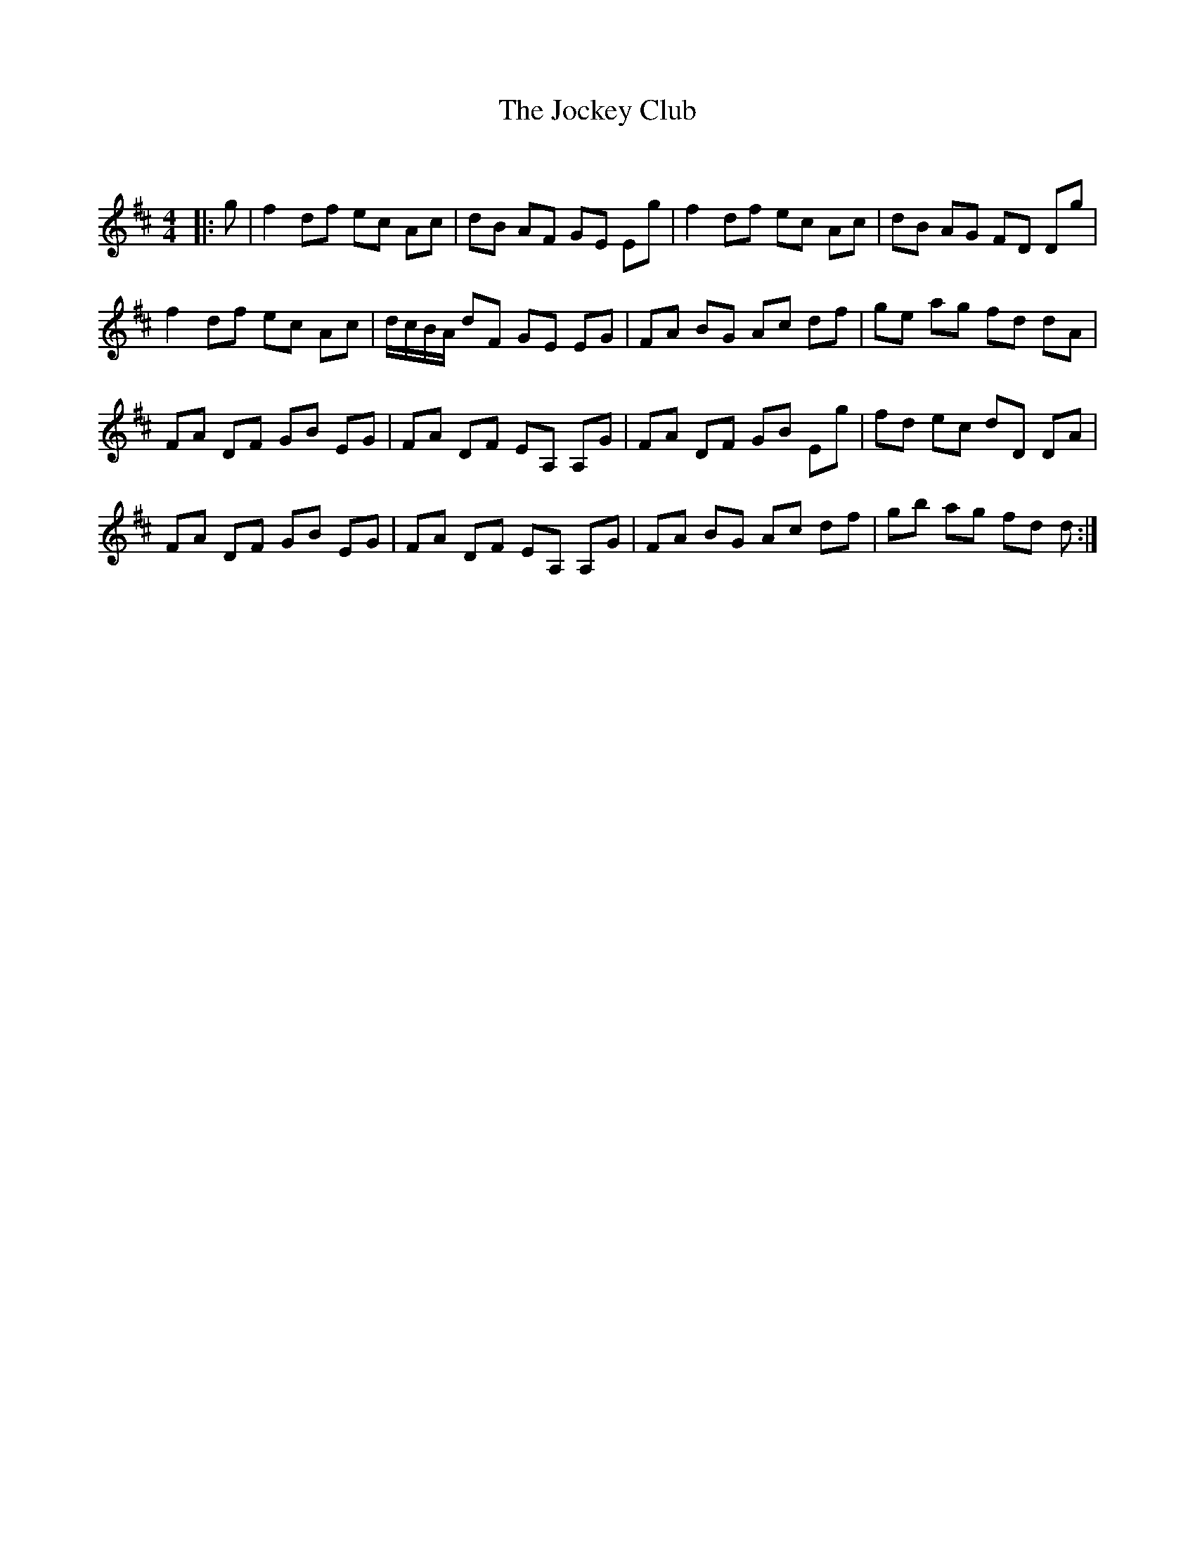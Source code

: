 X:1
T: The Jockey Club
C:
R:Reel
Q: 232
K:D
M:4/4
L:1/8
|:g|f2 df ec Ac|dB AF GE Eg|f2 df ec Ac|dB AG FD Dg|
f2 df ec Ac|d1/2c1/2B1/2A1/2 dF GE EG|FA BG Ac df|ge ag fd dA|
FA DF GB EG|FA DF EA, A,G|FA DF GB Eg|fd ec dD DA|
FA DF GB EG|FA DF EA, A,G|FA BG Ac df|gb ag fd d:|
